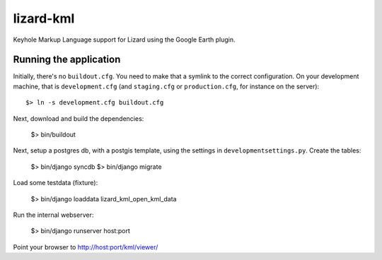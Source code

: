 lizard-kml
==========================================

Keyhole Markup Language support for Lizard using the Google Earth plugin.

Running the application
--------------------------------

Initially, there's no ``buildout.cfg``. You need to make that a symlink to the
correct configuration. On your development machine, that is
``development.cfg`` (and ``staging.cfg`` or ``production.cfg``, for instance
on the server)::

    $> ln -s development.cfg buildout.cfg

Next, download and build the dependencies:

    $> bin/buildout

Next, setup a postgres db, with a postgis template, using the settings in ``developmentsettings.py``.
Create the tables:

    $> bin/django syncdb
    $> bin/django migrate

Load some testdata (fixture):

    $> bin/django loaddata lizard_kml_open_kml_data

Run the internal webserver:

    $> bin/django runserver host:port

Point your browser to http://host:port/kml/viewer/